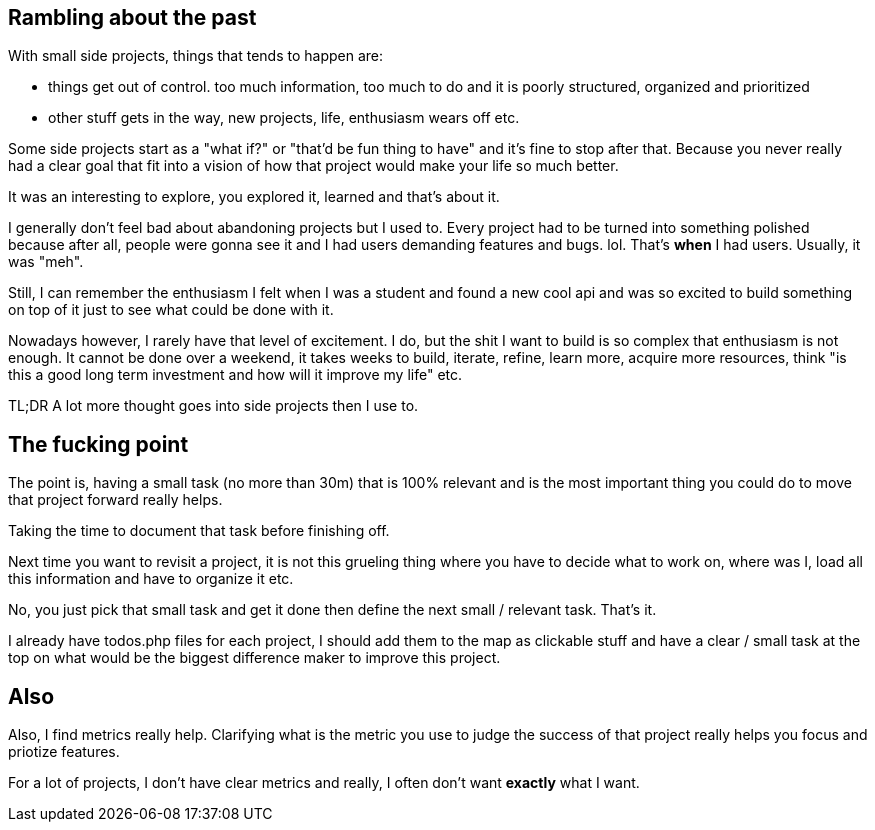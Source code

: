 

== Rambling about the past

With small side projects, things that tends to happen are:

- things get out of control. too much information, too much to do and it is poorly structured, organized and prioritized 
- other stuff gets in the way, new projects, life, enthusiasm wears off etc.


Some side projects start as a "what if?" or "that'd be fun thing to have" and it's fine to stop after that. Because you never really had a clear goal that fit into a vision of how that project would make your life so much better. 

It was an interesting to explore, you explored it, learned and that's about it. 
 
 
I generally don't feel bad about abandoning projects but I used to. Every project had to be turned into something polished because after all, people were gonna see it and I had users demanding features and bugs. lol. That's *when* I had users. Usually, it was "meh".


Still, I can remember the enthusiasm I felt when I was a student and found a new cool api and was so excited to build something on top of it just to see what could be done with it.  


Nowadays however, I rarely have that level of excitement. I do, but the shit I want to build is so complex that enthusiasm is not enough. It cannot be done over a weekend, it takes weeks to build, iterate, refine, learn more, acquire more resources, think "is this a good long term investment and how will it improve my life" etc.


TL;DR A lot more thought goes into side projects then I use to.


== The fucking point

The point is, having a small task (no more than 30m) that is 100% relevant and is the most important thing you could do to move that project forward really helps.

Taking the time to document that task before finishing off. 

Next time you want to revisit a project, it is not this grueling thing where you have to decide what to work on, where was I, load all this information and have to organize it etc. 

No, you just pick that small task and get it done then define the next small / relevant task. That's it. 

I already have todos.php files for each project, I should add them to the map as clickable stuff and have a clear / small task at the top on what would be the biggest difference maker to improve this project. 


== Also

Also, I find metrics really help. Clarifying what is the metric you use to judge the success of that project really helps you focus and priotize features. 

For a lot of projects, I don't have clear metrics and really, I often don't want *exactly* what I want.